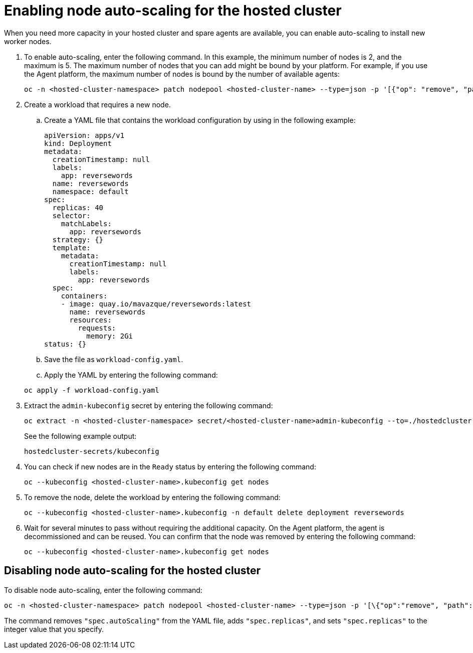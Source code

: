 [#enable-node-auto-scaling-hosted-cluster-non-bm]
= Enabling node auto-scaling for the hosted cluster

When you need more capacity in your hosted cluster and spare agents are available, you can enable auto-scaling to install new worker nodes.

. To enable auto-scaling, enter the following command. In this example, the minimum number of nodes is 2, and the maximum is 5. The maximum number of nodes that you can add might be bound by your platform. For example, if you use the Agent platform, the maximum number of nodes is bound by the number of available agents:

+
----
oc -n <hosted-cluster-namespace> patch nodepool <hosted-cluster-name> --type=json -p '[{"op": "remove", "path": "/spec/replicas"},{"op":"add", "path": "/spec/autoScaling", "value": { "max": 5, "min": 2 }}]'
----

. Create a workload that requires a new node.

.. Create a YAML file that contains the workload configuration by using in the following example:

+
[source,yaml]
----
apiVersion: apps/v1
kind: Deployment
metadata:
  creationTimestamp: null
  labels:
    app: reversewords
  name: reversewords
  namespace: default
spec:
  replicas: 40
  selector:
    matchLabels:
      app: reversewords
  strategy: {}
  template:
    metadata:
      creationTimestamp: null
      labels:
        app: reversewords
  spec:
    containers:
    - image: quay.io/mavazque/reversewords:latest
      name: reversewords
      resources:
        requests:
          memory: 2Gi
status: {}
----

.. Save the file as `workload-config.yaml`.

.. Apply the YAML by entering the following command:

+
----
oc apply -f workload-config.yaml
----

. Extract the `admin-kubeconfig` secret by entering the following command:

+
----
oc extract -n <hosted-cluster-namespace> secret/<hosted-cluster-name>admin-kubeconfig --to=./hostedcluster-secrets --confirm
----

+
See the following example output:

+
----
hostedcluster-secrets/kubeconfig
----

. You can check if new nodes are in the `Ready` status by entering the following command:

+
----
oc --kubeconfig <hosted-cluster-name>.kubeconfig get nodes
----

. To remove the node, delete the workload by entering the following command:

+
----
oc --kubeconfig <hosted-cluster-name>.kubeconfig -n default delete deployment reversewords
----

. Wait for several minutes to pass without requiring the additional capacity. On the Agent platform, the agent is decommissioned and can be reused. You can confirm that the node was removed by entering the following command:

+
----
oc --kubeconfig <hosted-cluster-name>.kubeconfig get nodes
----

[#disable-node-auto-scaling-hosted-cluster-non-bm]
== Disabling node auto-scaling for the hosted cluster

To disable node auto-scaling, enter the following command:

----
oc -n <hosted-cluster-namespace> patch nodepool <hosted-cluster-name> --type=json -p '[\{"op":"remove", "path": "/spec/autoScaling"}, \{"op": "add", "path": "/spec/replicas", "value": <specify-value-to-scale-replicas>]'
----

The command removes `"spec.autoScaling"` from the YAML file, adds `"spec.replicas"`, and sets `"spec.replicas"` to the integer value that you specify.
